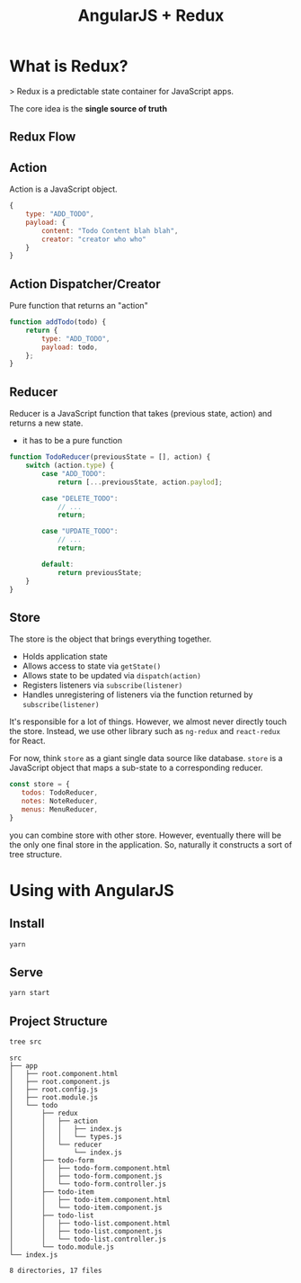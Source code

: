 #+TITLE: AngularJS + Redux

* What is Redux?

> Redux is a predictable state container for JavaScript apps.

The core idea is the *single source of truth*

[[./docs/why-redux.jpg]]

** Redux Flow

[[./docs/redux-flow.png]]


** Action

Action is a JavaScript object.

#+BEGIN_SRC javascript
  {
      type: "ADD_TODO",
      payload: {
          content: "Todo Content blah blah",
          creator: "creator who who"
      }
  }
#+END_SRC

** Action Dispatcher/Creator

Pure function that returns an "action"

#+BEGIN_SRC javascript
  function addTodo(todo) {
      return {
          type: "ADD_TODO",
          payload: todo,
      };
  }
#+END_SRC

** Reducer

Reducer is a JavaScript function that takes (previous state, action) and returns a new state.

- it has to be a pure function

#+BEGIN_SRC javascript
  function TodoReducer(previousState = [], action) {
      switch (action.type) {
          case "ADD_TODO":
              return [...previousState, action.paylod];

          case "DELETE_TODO":
              // ...
              return;

          case "UPDATE_TODO":
              // ...
              return;

          default:
              return previousState;
      }
  }
#+END_SRC

** Store

The store is the object that brings everything together.

- Holds application state
- Allows access to state via ~getState()~
- Allows state to be updated via ~dispatch(action)~
- Registers listeners via ~subscribe(listener)~
- Handles unregistering of listeners via the function returned by ~subscribe(listener)~


It's responsible for a lot of things.
However, we almost never directly touch the store. Instead, we use other library such as ~ng-redux~ and ~react-redux~ for React.

For now,  think ~store~ as a giant single data source like database.
~store~ is a JavaScript object that maps a sub-state to a corresponding reducer.


#+BEGIN_SRC javascript
const store = {
   todos: TodoReducer,
   notes: NoteReducer,
   menus: MenuReducer,
}
#+END_SRC

you can combine store with other store. However, eventually there will be the only one final store in the application.
So, naturally it constructs a sort of tree structure.

* Using with AngularJS


** Install

#+BEGIN_SRC bash
yarn
#+END_SRC

** Serve

#+BEGIN_SRC bash
yarn start
#+END_SRC


** Project Structure

#+BEGIN_SRC bash :exports both :results output
tree src
#+END_SRC

#+RESULTS:
#+begin_example
src
├── app
│   ├── root.component.html
│   ├── root.component.js
│   ├── root.config.js
│   ├── root.module.js
│   └── todo
│       ├── redux
│       │   ├── action
│       │   │   ├── index.js
│       │   │   └── types.js
│       │   └── reducer
│       │       └── index.js
│       ├── todo-form
│       │   ├── todo-form.component.html
│       │   ├── todo-form.component.js
│       │   └── todo-form.controller.js
│       ├── todo-item
│       │   ├── todo-item.component.html
│       │   └── todo-item.component.js
│       ├── todo-list
│       │   ├── todo-list.component.html
│       │   ├── todo-list.component.js
│       │   └── todo-list.controller.js
│       └── todo.module.js
└── index.js

8 directories, 17 files
#+end_example
